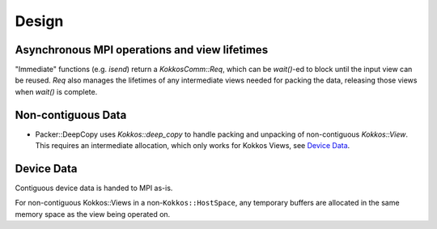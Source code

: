 Design
======

Asynchronous MPI operations and view lifetimes
----------------------------------------------

"Immediate" functions (e.g. `isend`) return a `KokkosComm::Req`, which can be `wait()`-ed to block until the input view can be reused. `Req` also manages the lifetimes of any intermediate views needed for packing the data, releasing those views when `wait()` is complete.

Non-contiguous Data
-------------------

- Packer::DeepCopy uses `Kokkos::deep_copy` to handle packing and unpacking of non-contiguous `Kokkos::View`. This requires an intermediate allocation, which only works for Kokkos Views, see `Device Data`_.

Device Data
-----------

Contiguous device data is handed to MPI as-is.

For non-contiguous Kokkos::Views in a non-``Kokkos::HostSpace``, any temporary buffers are allocated in the same memory space as the view being operated on.
